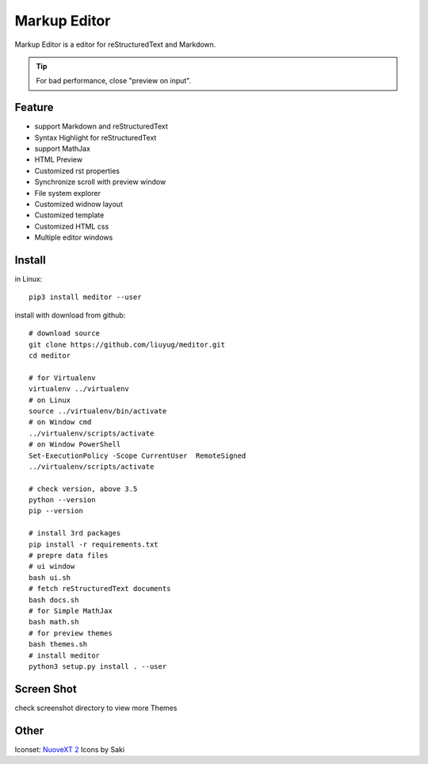 =============
Markup Editor
=============
|version| |download|

Markup Editor is a editor for reStructuredText and Markdown.

.. tip::

   For bad performance, close "preview on input".

Feature
=======
+ support Markdown and reStructuredText
+ Syntax Highlight for reStructuredText
+ support MathJax
+ HTML Preview
+ Customized rst properties
+ Synchronize scroll with preview window
+ File system explorer
+ Customized widnow layout
+ Customized template
+ Customized HTML css
+ Multiple editor windows

Install
=======
in Linux::

    pip3 install meditor --user

install with download from github::

    # download source
    git clone https://github.com/liuyug/meditor.git
    cd meditor

    # for Virtualenv
    virtualenv ../virtualenv
    # on Linux
    source ../virtualenv/bin/activate
    # on Window cmd
    ../virtualenv/scripts/activate
    # on Window PowerShell
    Set-ExecutionPolicy -Scope CurrentUser  RemoteSigned
    ../virtualenv/scripts/activate

    # check version, above 3.5
    python --version
    pip --version

    # install 3rd packages
    pip install -r requirements.txt
    # prepre data files
    # ui window
    bash ui.sh
    # fetch reStructuredText documents
    bash docs.sh
    # for Simple MathJax
    bash math.sh
    # for preview themes
    bash themes.sh
    # install meditor
    python3 setup.py install . --user



Screen Shot
===========
check screenshot directory to view more Themes

.. image:: screenshot.png
    :width: 1024
.. image:: screenshot/screenshot_rst_solarized_light.png
    :width: 1024
.. image:: screenshot/screenshot_md_infoq.png
    :width: 1024

.. |version| image:: 	https://img.shields.io/github/release/liuyug/meditor.svg
   :target: https://pypi.python.org/pypi/meditor
   :alt: Version

.. |download| image:: https://img.shields.io/github/downloads/liuyug/meditor/total.svg
   :target: https://pypi.python.org/pypi/meditor
   :alt: Downloads

Other
======
Iconset: `NuoveXT 2`_ Icons by Saki

.. _`NuoveXT 2`: http://www.iconarchive.com/show/nuoveXT-2-icons-by-saki.2.html
